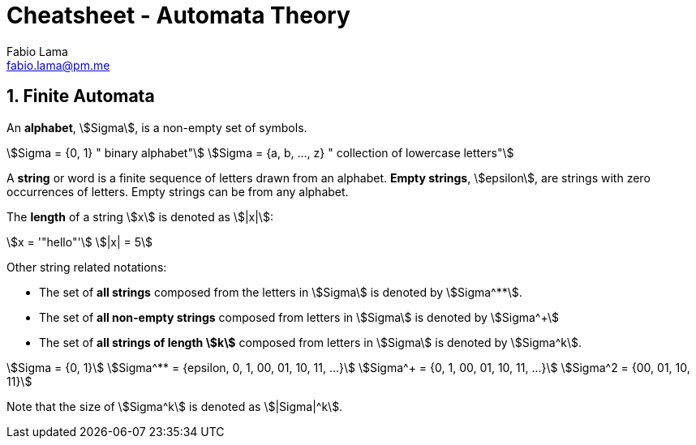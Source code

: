 = Cheatsheet - Automata Theory
Fabio Lama <fabio.lama@pm.me>
:description: Module: CM1025 Fundamentals to Computer Science, started 25. October 2022
:doctype: article
:sectnums: 4
:stem:

== Finite Automata

An **alphabet**, stem:[Sigma], is a non-empty set of symbols.

[stem]
++++
Sigma = {0, 1} " binary alphabet"\
Sigma = {a, b, ..., z} " collection of lowercase letters"
++++

A **string** or word is a finite sequence of letters drawn from an alphabet.
**Empty strings**, stem:[epsilon], are strings with zero occurrences of letters.
Empty strings can be from any alphabet.

The **length** of a string stem:[x] is denoted as stem:[|x|]:

[stem]
++++
x = '"hello"'\
|x| = 5
++++

Other string related notations:

* The set of **all strings** composed from the letters in stem:[Sigma] is denoted
by stem:[Sigma^**].
* The set of **all non-empty strings** composed from letters
in stem:[Sigma] is denoted by stem:[Sigma^+]
* The set of **all strings of length stem:[k]** composed from letters in stem:[Sigma] is denoted by stem:[Sigma^k].

[stem]
++++
Sigma = {0, 1}\
Sigma^** = {epsilon, 0, 1, 00, 01, 10, 11, ...}\
Sigma^+ = {0, 1, 00, 01, 10, 11, ...}\
Sigma^2 = {00, 01, 10, 11}
++++

Note that the size of stem:[Sigma^k] is denoted as stem:[|Sigma|^k].
